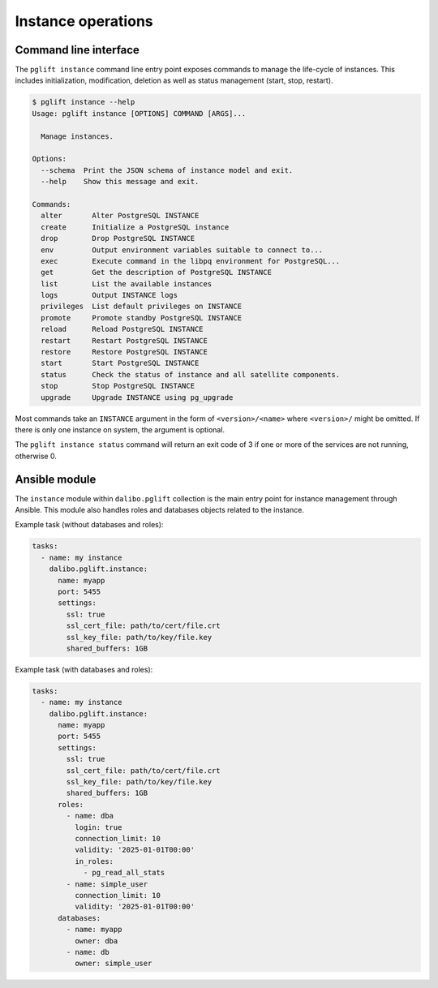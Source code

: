 Instance operations
===================

Command line interface
----------------------

The ``pglift instance`` command line entry point exposes commands to
manage the life-cycle of instances. This includes initialization,
modification, deletion as well as status management (start, stop, restart).

.. code-block:: console

    $ pglift instance --help
    Usage: pglift instance [OPTIONS] COMMAND [ARGS]...

      Manage instances.

    Options:
      --schema  Print the JSON schema of instance model and exit.
      --help    Show this message and exit.

    Commands:
      alter       Alter PostgreSQL INSTANCE
      create      Initialize a PostgreSQL instance
      drop        Drop PostgreSQL INSTANCE
      env         Output environment variables suitable to connect to...
      exec        Execute command in the libpq environment for PostgreSQL...
      get         Get the description of PostgreSQL INSTANCE
      list        List the available instances
      logs        Output INSTANCE logs
      privileges  List default privileges on INSTANCE
      promote     Promote standby PostgreSQL INSTANCE
      reload      Reload PostgreSQL INSTANCE
      restart     Restart PostgreSQL INSTANCE
      restore     Restore PostgreSQL INSTANCE
      start       Start PostgreSQL INSTANCE
      status      Check the status of instance and all satellite components.
      stop        Stop PostgreSQL INSTANCE
      upgrade     Upgrade INSTANCE using pg_upgrade

Most commands take an ``INSTANCE`` argument in the form of
``<version>/<name>`` where ``<version>/`` might be omitted. If there is only
one instance on system, the argument is optional.

The ``pglift instance status`` command will return an exit code of 3 if one or
more of the services are not running, otherwise 0.

.. _instance-module:

Ansible module
--------------

The ``instance`` module within ``dalibo.pglift`` collection is the main entry
point for instance management through Ansible. This module also handles roles and
databases objects related to the instance.

Example task (without databases and roles):

.. code-block:: yaml

    tasks:
      - name: my instance
        dalibo.pglift.instance:
          name: myapp
          port: 5455
          settings:
            ssl: true
            ssl_cert_file: path/to/cert/file.crt
            ssl_key_file: path/to/key/file.key
            shared_buffers: 1GB

Example task (with databases and roles):

.. code-block:: yaml

    tasks:
      - name: my instance
        dalibo.pglift.instance:
          name: myapp
          port: 5455
          settings:
            ssl: true
            ssl_cert_file: path/to/cert/file.crt
            ssl_key_file: path/to/key/file.key
            shared_buffers: 1GB
          roles:
            - name: dba
              login: true
              connection_limit: 10
              validity: '2025-01-01T00:00'
              in_roles:
                - pg_read_all_stats
            - name: simple_user
              connection_limit: 10
              validity: '2025-01-01T00:00'
          databases:
            - name: myapp
              owner: dba
            - name: db
              owner: simple_user
